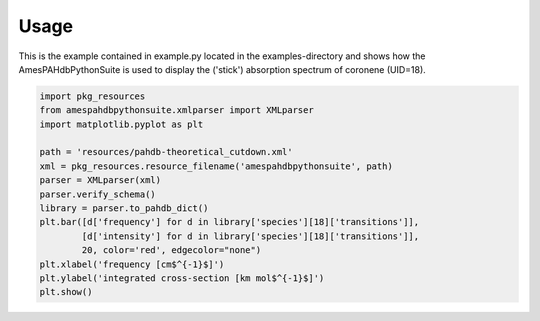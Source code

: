 =====
Usage
=====

This is the example contained in example.py located in the
examples-directory and shows how the AmesPAHdbPythonSuite is used to
display the ('stick') absorption spectrum of coronene (UID=18).

.. code-block:: python

     import pkg_resources
     from amespahdbpythonsuite.xmlparser import XMLparser
     import matplotlib.pyplot as plt

     path = 'resources/pahdb-theoretical_cutdown.xml'
     xml = pkg_resources.resource_filename('amespahdbpythonsuite', path)
     parser = XMLparser(xml)
     parser.verify_schema()
     library = parser.to_pahdb_dict()
     plt.bar([d['frequency'] for d in library['species'][18]['transitions']],
             [d['intensity'] for d in library['species'][18]['transitions']],
             20, color='red', edgecolor="none")
     plt.xlabel('frequency [cm$^{-1}$]')
     plt.ylabel('integrated cross-section [km mol$^{-1}$]')
     plt.show()
